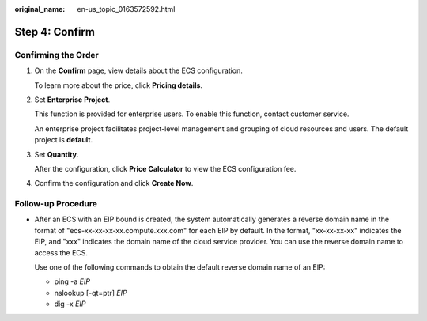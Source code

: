 :original_name: en-us_topic_0163572592.html

.. _en-us_topic_0163572592:

Step 4: Confirm
===============

Confirming the Order
--------------------

#. On the **Confirm** page, view details about the ECS configuration.

   To learn more about the price, click **Pricing details**.

#. Set **Enterprise Project**.

   This function is provided for enterprise users. To enable this function, contact customer service.

   An enterprise project facilitates project-level management and grouping of cloud resources and users. The default project is **default**.

#. Set **Quantity**.

   After the configuration, click **Price Calculator** to view the ECS configuration fee.

#. Confirm the configuration and click **Create Now**.

Follow-up Procedure
-------------------

-  After an ECS with an EIP bound is created, the system automatically generates a reverse domain name in the format of "ecs-xx-xx-xx-xx.compute.xxx.com" for each EIP by default. In the format, "xx-xx-xx-xx" indicates the EIP, and "xxx" indicates the domain name of the cloud service provider. You can use the reverse domain name to access the ECS.

   Use one of the following commands to obtain the default reverse domain name of an EIP:

   -  ping -a *EIP*
   -  nslookup [-qt=ptr] *EIP*
   -  dig -x *EIP*
